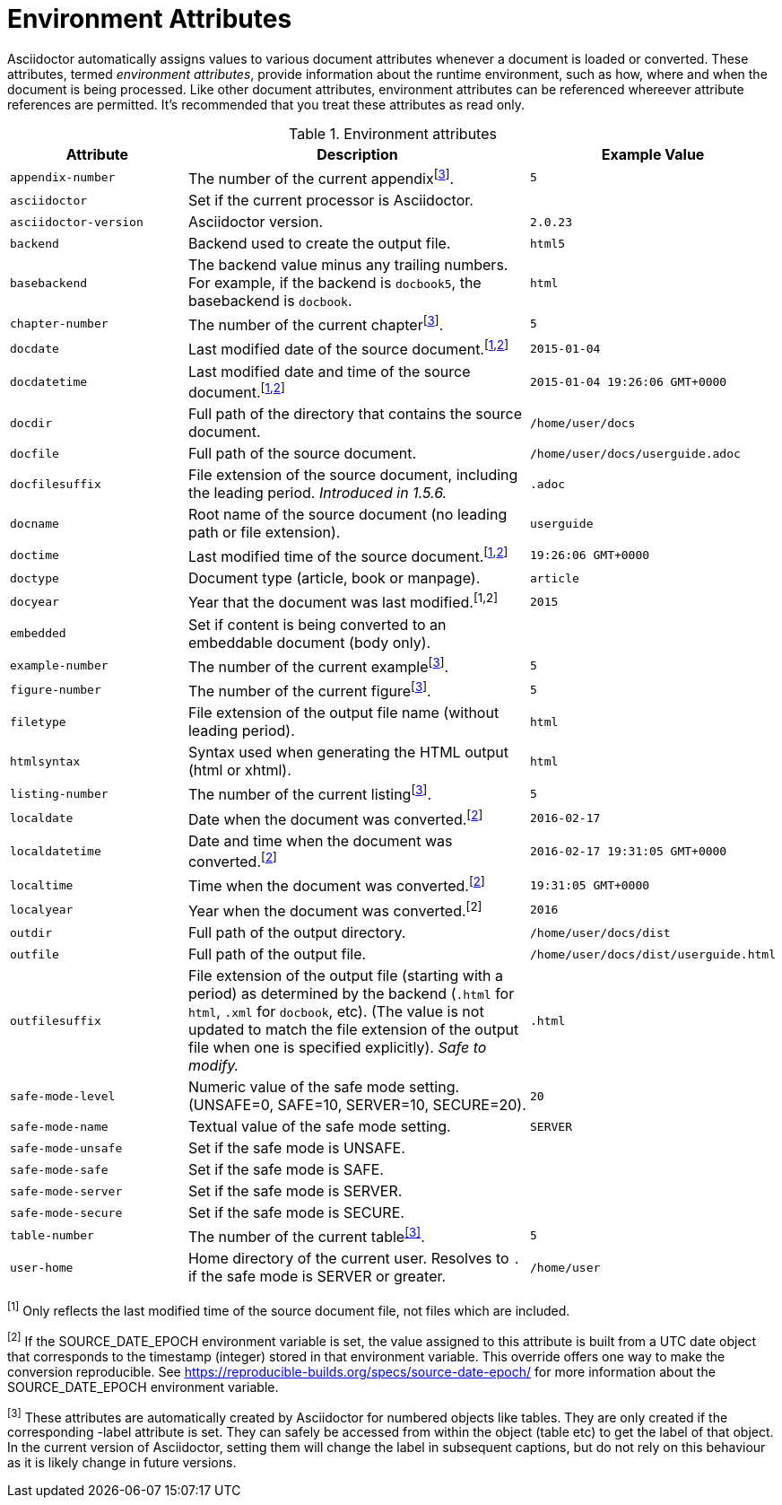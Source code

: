 ////
Included in:

- user-manual appendix B attribute calatog
////
[[env-attributes]]
= Environment Attributes

Asciidoctor automatically assigns values to various document attributes whenever a document is loaded or converted.
These attributes, termed [.term]_environment attributes_, provide information about the runtime environment, such as how, where and when the document is being processed.
Like other document attributes, environment attributes can be referenced whereever attribute references are permitted.
It's recommended that you treat these attributes as read only.

[[env-attributes-table]]
// tag::table[]
.Environment attributes
[cols="1m,2a,1m"]
|===
|Attribute |Description |Example Value

|appendix-number
|The number of the current appendix^[<<note_reserved,3>>]^.
|5

|asciidoctor
|Set if the current processor is Asciidoctor.
|{asciidoctor}

|asciidoctor-version
|Asciidoctor version.
|{asciidoctor-version}

|backend
|Backend used to create the output file.
|html5

|basebackend
|The backend value minus any trailing numbers.
For example, if the backend is `docbook5`, the basebackend is `docbook`.
|html

|chapter-number
|The number of the current chapter^[<<note_reserved,3>>]^.
|5

|docdate
|Last modified date of the source document.^[<<note_sourcedoc,1>>,<<note_epoch,2>>]^
|2015-01-04

|docdatetime
|Last modified date and time of the source document.^[<<note_sourcedoc,1>>,<<note_epoch,2>>]^
|2015-01-04 19:26:06 GMT+0000

|docdir
|Full path of the directory that contains the source document.
|/home/user/docs

|docfile
|Full path of the source document.
|/home/user/docs/userguide.adoc

|docfilesuffix
|File extension of the source document, including the leading period.
_Introduced in 1.5.6._
|.adoc

|docname
|Root name of the source document (no leading path or file extension).
|userguide

|doctime
|Last modified time of the source document.^[<<note_sourcedoc,1>>,<<note_epoch,2>>]^
|19:26:06 GMT+0000

|doctype
|Document type (article, book or manpage).
|article

|docyear
|Year that the document was last modified.^[1,2]^
|2015

|embedded
|Set if content is being converted to an embeddable document (body only).
|

|example-number
|The number of the current example^[<<note_reserved,3>>]^.
|5

|figure-number
|The number of the current figure^[<<note_reserved,3>>]^.
|5

|filetype
|File extension of the output file name (without leading period).
|html

|htmlsyntax
|Syntax used when generating the HTML output (html or xhtml).
|html

|listing-number
|The number of the current listing^[<<note_reserved,3>>]^.
|5

|localdate
|Date when the document was converted.^[<<note_epoch,2>>]^
|2016-02-17

|localdatetime
|Date and time when the document was converted.^[<<note_epoch,2>>]^
|2016-02-17 19:31:05 GMT+0000

|localtime
|Time when the document was converted.^[<<note_epoch,2>>]^
|19:31:05 GMT+0000

|localyear
|Year when the document was converted.^[2]^
|2016

|outdir
|Full path of the output directory.
|/home/user/docs/dist

|outfile
|Full path of the output file.
|/home/user/docs/dist/userguide.html

|outfilesuffix
|File extension of the output file (starting with a period) as determined by the backend (`.html` for `html`, `.xml` for `docbook`, etc).
(The value is not updated to match the file extension of the output file when one is specified explicitly).
_Safe to modify._
|.html

|safe-mode-level
|Numeric value of the safe mode setting.
(UNSAFE=0, SAFE=10, SERVER=10, SECURE=20).
|20

|safe-mode-name
|Textual value of the safe mode setting.
|SERVER

|safe-mode-unsafe
|Set if the safe mode is UNSAFE.
|

|safe-mode-safe
|Set if the safe mode is SAFE.
|

|safe-mode-server
|Set if the safe mode is SERVER.
|

|safe-mode-secure
|Set if the safe mode is SECURE.
|

|table-number
|The number of the current table^<<note_reserved,[3]>>^.
|5

|user-home
|Home directory of the current user.
Resolves to `.` if the safe mode is SERVER or greater.
|/home/user

|===
// end::table[]

[[note_sourcedoc]]^[1]^ Only reflects the last modified time of the source document file, not files which are included.

[[note_epoch]]^[2]^ If the SOURCE_DATE_EPOCH environment variable is set, the value assigned to this attribute is built from a UTC date object that corresponds to the timestamp (integer) stored in that environment variable.
This override offers one way to make the conversion reproducible.
See https://reproducible-builds.org/specs/source-date-epoch/ for more information about the SOURCE_DATE_EPOCH environment variable.

[[note_reserved]]^[3]^ These attributes are automatically created by Asciidoctor for numbered objects like tables.
They are only created if the corresponding -label attribute is set. 
They can safely be accessed from within the object (table etc) to get the label of that object.
In the current version of Asciidoctor, setting them will change the label in subsequent captions, but do not rely on this behaviour as it is likely change in future versions.

